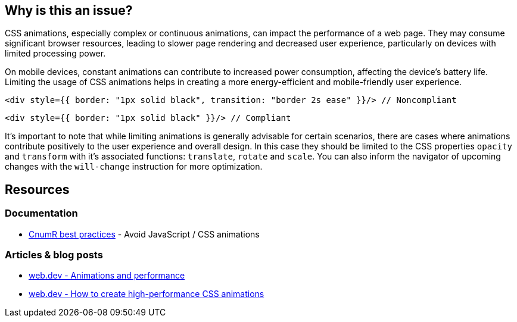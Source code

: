 :!sectids:

== Why is this an issue?

CSS animations, especially complex or continuous animations, can impact the performance of a web page.
They may consume significant browser resources, leading to slower page rendering and decreased user experience, particularly on devices with limited processing power.

On mobile devices, constant animations can contribute to increased power consumption, affecting the device's battery life.
Limiting the usage of CSS animations helps in creating a more energy-efficient and mobile-friendly user experience.

[source,typescriptjsx,data-diff-id="1",data-diff-type="noncompliant"]
----
<div style={{ border: "1px solid black", transition: "border 2s ease" }}/> // Noncompliant
----

[source,typescriptjsx,data-diff-id="1",data-diff-type="compliant"]
----
<div style={{ border: "1px solid black" }}/> // Compliant
----

It's important to note that while limiting animations is generally advisable for certain scenarios, there are cases where animations contribute positively to the user experience and overall design.
In this case they should be limited to the CSS properties `opacity` and `transform` with it's associated functions: `translate`, `rotate` and `scale`.
You can also inform the navigator of upcoming changes with the `will-change` instruction for more optimization.

== Resources

=== Documentation

- https://github.com/cnumr/best-practices/blob/main/chapters/BP_039_en.md[CnumR best practices] - Avoid JavaScript / CSS animations

=== Articles & blog posts

- https://web.dev/articles/animations-and-performance[web.dev - Animations and performance]
- https://web.dev/articles/animations-guide[web.dev - How to create high-performance CSS animations]
